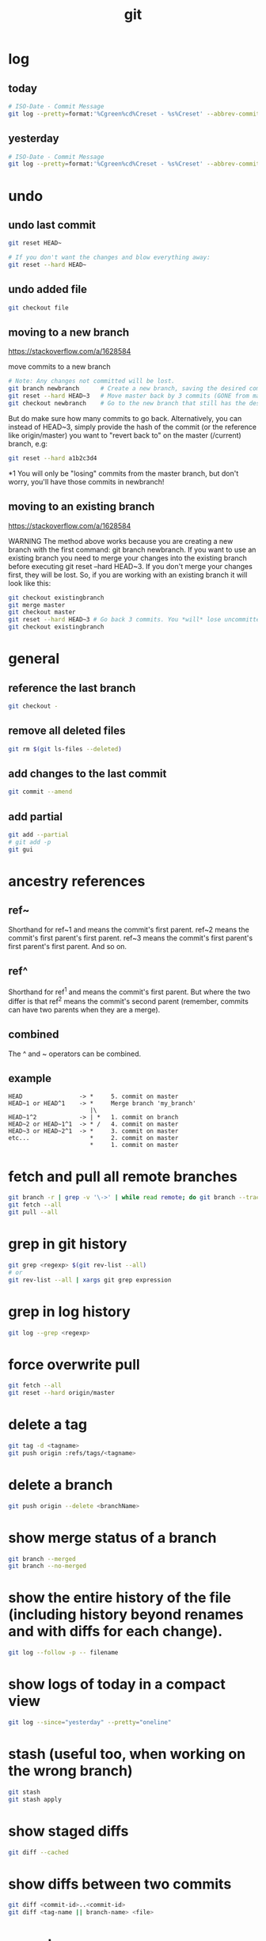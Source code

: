 #+TITLE: git

* log
** today
#+BEGIN_SRC sh
# ISO-Date - Commit Message
git log --pretty=format:'%Cgreen%cd%Creset - %s%Creset' --abbrev-commit --date=iso|grep $(date "+%Y-%m-%d")
#+END_SRC

** yesterday
#+BEGIN_SRC sh
# ISO-Date - Commit Message
git log --pretty=format:'%Cgreen%cd%Creset - %s%Creset' --abbrev-commit --date=iso|grep $(date -j -v-1d "+%Y-%m-%d")
#+END_SRC

* undo

** undo last commit
#+BEGIN_SRC sh
    git reset HEAD~

    # If you don't want the changes and blow everything away:
    git reset --hard HEAD~
#+END_SRC

** undo added file
#+BEGIN_SRC sh
    git checkout file
#+END_SRC

** moving to a new branch
https://stackoverflow.com/a/1628584

move commits to a new branch

#+begin_src sh
    # Note: Any changes not committed will be lost.
    git branch newbranch      # Create a new branch, saving the desired commits
    git reset --hard HEAD~3   # Move master back by 3 commits (GONE from master)
    git checkout newbranch    # Go to the new branch that still has the desired commits
#+end_src

But do make sure how many commits to go back. Alternatively, you can instead of HEAD~3, simply provide the hash of the commit (or the reference like origin/master) you want to "revert back to" on the master (/current) branch, e.g:

#+begin_src sh
    git reset --hard a1b2c3d4
#+end_src

*1 You will only be "losing" commits from the master branch, but don't worry, you'll have those commits in newbranch!

** moving to an existing branch
https://stackoverflow.com/a/1628584

WARNING The method above works because you are creating a new branch with the first command: git branch newbranch. If you want to use an existing branch you need to merge your changes into the existing branch before executing git reset --hard HEAD~3. If you don't merge your changes first, they will be lost. So, if you are working with an existing branch it will look like this:

#+begin_src sh
    git checkout existingbranch
    git merge master
    git checkout master
    git reset --hard HEAD~3 # Go back 3 commits. You *will* lose uncommitted work.
    git checkout existingbranch
#+end_src

* general

** reference the last branch
#+begin_src sh
    git checkout -
#+end_src

** remove all deleted files
#+BEGIN_SRC sh
    git rm $(git ls-files --deleted)
#+END_SRC

** add changes to the last commit
#+BEGIN_SRC sh
    git commit --amend
#+END_SRC

** add partial
#+BEGIN_SRC sh
    git add --partial
    # git add -p
    git gui
#+END_SRC

* ancestry references
** ref~
Shorthand for ref~1 and means the commit's first parent. ref~2 means the commit's first parent's first parent. ref~3 means the commit's first parent's first parent's first parent. And so on.

** ref^
Shorthand for ref^1 and means the commit's first parent. But where the two differ is that ref^2 means the commit's second parent (remember, commits can have two parents when they are a merge).

** combined
The ^ and ~ operators can be combined.

** example
#+begin_src
HEAD                -> *     5. commit on master
HEAD~1 or HEAD^1    -> *     Merge branch 'my_branch'
                       |\
HEAD~1^2            -> | *   1. commit on branch
HEAD~2 or HEAD~1^1  -> * /   4. commit on master
HEAD~3 or HEAD~2^1  -> *     3. commit on master
etc...                 *     2. commit on master
                       *     1. commit on master
#+end_src


* fetch and pull all remote branches
#+BEGIN_SRC sh
git branch -r | grep -v '\->' | while read remote; do git branch --track "${remote#origin/}" "$remote"; done
git fetch --all
git pull --all
#+END_SRC

* grep in git history
#+BEGIN_SRC sh
    git grep <regexp> $(git rev-list --all)
    # or
    git rev-list --all | xargs git grep expression
#+END_SRC

* grep in log history
#+BEGIN_SRC sh
    git log --grep <regexp>
#+END_SRC

* force overwrite pull
#+BEGIN_SRC sh
    git fetch --all
    git reset --hard origin/master
#+END_SRC

* delete a tag
#+BEGIN_SRC sh
    git tag -d <tagname>
    git push origin :refs/tags/<tagname>
#+END_SRC

* delete a branch
#+BEGIN_SRC sh
    git push origin --delete <branchName>
#+END_SRC

* show merge status of a branch
#+BEGIN_SRC sh
    git branch --merged
    git branch --no-merged
#+END_SRC

* show the entire history of the file (including history beyond renames and with diffs for each change).
#+BEGIN_SRC sh
    git log --follow -p -- filename
#+END_SRC

* show logs of today in a compact view
#+BEGIN_SRC sh
    git log --since="yesterday" --pretty="oneline"
#+END_SRC

* stash (useful too, when working on the wrong branch)
#+BEGIN_SRC sh
    git stash
    git stash apply
#+END_SRC

* show staged diffs
#+BEGIN_SRC sh
    git diff --cached
#+END_SRC

* show diffs between two commits
#+BEGIN_SRC sh
    git diff <commit-id>..<commit-id>
    git diff <tag-name || branch-name> <file>
#+END_SRC

* export
#+BEGIN_SRC sh
    git archive <branch-name> --format=zip --output=<file>
#+END_SRC

* push local branch
#+BEGIN_SRC sh
    git push -u origin feature_branch_name
#+END_SRC

* show commits in a time interval
#+BEGIN_SRC sh
    git log --after="2015-11-13 00:00" --before="2015-11-16 23:59"
#+END_SRC

* git flow

** create a feature branch
#+BEGIN_SRC sh
    git checkout -b myfeature develop
#+END_SRC

** finishing a feature branch
#+BEGIN_SRC sh
    git checkout develop
    git merge --no-ff myfeature
    git branch -d myfeature
    git push origin develop
#+END_SRC

** creating a release branch
#+BEGIN_SRC sh
    git checkout -b release-1.2 develop
    git commit -a -m "Bumped version number to 1.2"
#+END_SRC

** finishing a release branch
#+BEGIN_SRC sh
    git checkout master
    git merge --no-ff release-1.2
    git tag -a 1.2

    git checkout develop
    git merge --no-ff release-1.2

    git branch -d release-1.2
#+END_SRC

* git submodules
https://git-scm.com/book/en/v2/Git-Tools-Submodules

** add
#+BEGIN_SRC shell
git submodule add <url>
#+END_SRC

** remove
#+BEGIN_SRC shell
# Delete the relevant section from the .gitmodules file.
# Stage the .gitmodules changes
git add .gitmodules
# Delete the relevant section from .git/config.
git rm --cached <path_to_submodule>           # (no trailing slash)
rm -rf .git/modules/<path_to_submodule>
Commit git commit -m "Removed submodule <name>"
# Delete the now untracked submodule files
rm -rf path_to_submodule
#+END_SRC

** clone
#+BEGIN_SRC shell
git clone --recurse-submodules <url>

# or
git clone <url>
git submodule init
git submodule update
#+END_SRC

** diff
#+BEGIN_SRC shell
git diff --cached <submodule>

# all submodules
git diff --cached --submodule

# or as default
git config --global diff.submodule log
git diff
#+END_SRC

** pull
#+BEGIN_SRC shell
# master branch
git submodule update --remote <submodule>

# or other branch
git config -f .gitmodules submodule.<submodule>.branch <branchname>
#+END_SRC

** status
#+BEGIN_SRC shell
# show submodule change summary on git status
git config status.submodulesummary 1
#+END_SRC

** log
#+BEGIN_SRC shell
git log -p --submodule
#+END_SRC

** push
#+BEGIN_SRC shell
# ask Git to check that all your submodules have been pushed properly before pushing the main project
git push --recurse-submodules=check
# make that default
git config push.recurseSubmodules check
#+END_SRC

** forech
There is a foreach submodule command to run some arbitrary command in
each submodule. This can be really helpful if you have a number of
submodules in the same project.
#+BEGIN_SRC shell
git submodule foreach 'git stash'
#+END_SRC

* Get an unmerged Pullrequest

#+BEGIN_SRC shell
git remote add <remotename> <git-url>
git checkout -b <branchname>
git pull <remotename> <branchname>
#+END_SRC

* Rename a Local and Remote Git Branch

#+BEGIN_SRC sh
# Start by switching to the local branch which you want to rename:
git checkout <old_name>

# Rename the local branch by typing:
git branch -m <new_name>

# If you’ve already pushed the <old_name> branch to the remote repository delete the <old_name> remote branch:
git push origin --delete <old_name>

# Finally, push the <new_name> local branch and reset the upstream branch:
git push origin -u <new_name>
#+END_SRC

* merge

* ignore whitespace / indentation
https://stackoverflow.com/questions/5256769/git-merge-and-fixing-mixed-spaces-and-tabs-with-two-branches

#+BEGIN_SRC shell
git merge -s recursive -Xignore-space-change
#+END_SRC

- If their version only introduces whitespace changes to a line, our version is used
- If our version introduces whitespace changes but their version includes a substantial change, their version is used
- Otherwise, the merge proceeds in the usual way
